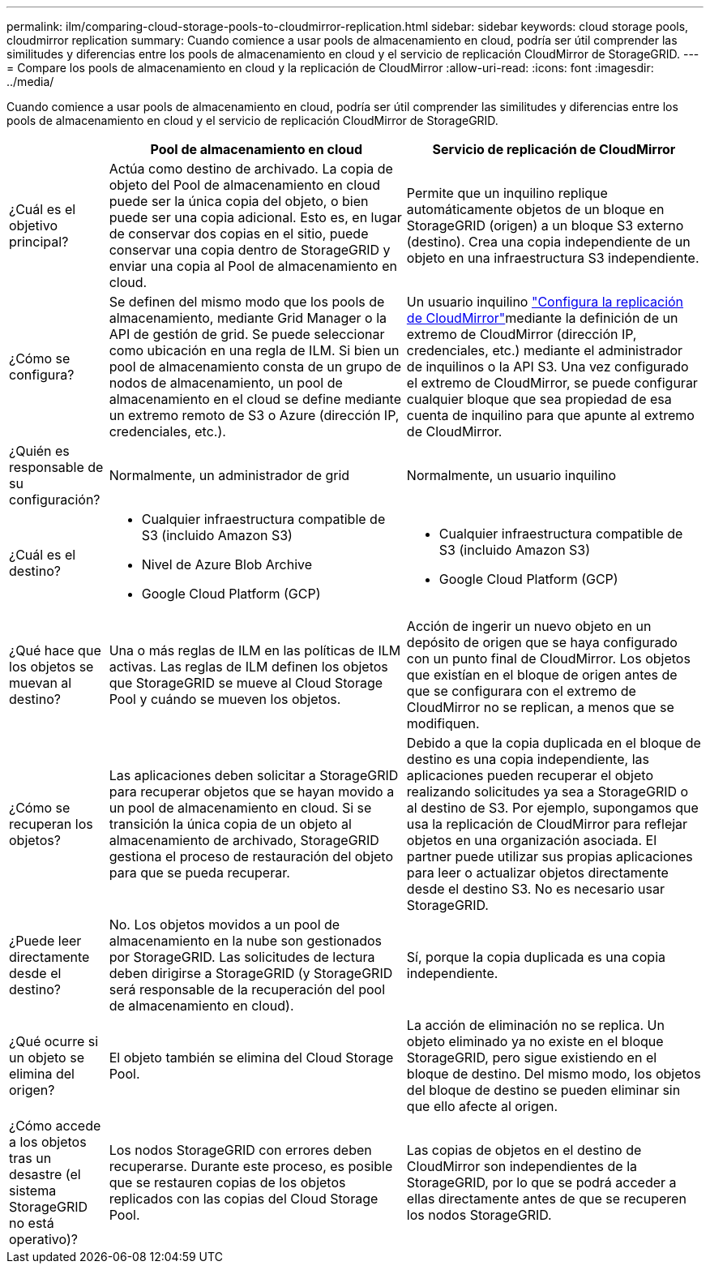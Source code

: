 ---
permalink: ilm/comparing-cloud-storage-pools-to-cloudmirror-replication.html 
sidebar: sidebar 
keywords: cloud storage pools, cloudmirror replication 
summary: Cuando comience a usar pools de almacenamiento en cloud, podría ser útil comprender las similitudes y diferencias entre los pools de almacenamiento en cloud y el servicio de replicación CloudMirror de StorageGRID. 
---
= Compare los pools de almacenamiento en cloud y la replicación de CloudMirror
:allow-uri-read: 
:icons: font
:imagesdir: ../media/


[role="lead"]
Cuando comience a usar pools de almacenamiento en cloud, podría ser útil comprender las similitudes y diferencias entre los pools de almacenamiento en cloud y el servicio de replicación CloudMirror de StorageGRID.

[cols="1a,3a,3a"]
|===
|  | Pool de almacenamiento en cloud | Servicio de replicación de CloudMirror 


 a| 
¿Cuál es el objetivo principal?
 a| 
Actúa como destino de archivado. La copia de objeto del Pool de almacenamiento en cloud puede ser la única copia del objeto, o bien puede ser una copia adicional. Esto es, en lugar de conservar dos copias en el sitio, puede conservar una copia dentro de StorageGRID y enviar una copia al Pool de almacenamiento en cloud.
 a| 
Permite que un inquilino replique automáticamente objetos de un bloque en StorageGRID (origen) a un bloque S3 externo (destino). Crea una copia independiente de un objeto en una infraestructura S3 independiente.



 a| 
¿Cómo se configura?
 a| 
Se definen del mismo modo que los pools de almacenamiento, mediante Grid Manager o la API de gestión de grid. Se puede seleccionar como ubicación en una regla de ILM. Si bien un pool de almacenamiento consta de un grupo de nodos de almacenamiento, un pool de almacenamiento en el cloud se define mediante un extremo remoto de S3 o Azure (dirección IP, credenciales, etc.).
 a| 
Un usuario inquilino link:../tenant/configuring-cloudmirror-replication.html["Configura la replicación de CloudMirror"]mediante la definición de un extremo de CloudMirror (dirección IP, credenciales, etc.) mediante el administrador de inquilinos o la API S3. Una vez configurado el extremo de CloudMirror, se puede configurar cualquier bloque que sea propiedad de esa cuenta de inquilino para que apunte al extremo de CloudMirror.



 a| 
¿Quién es responsable de su configuración?
 a| 
Normalmente, un administrador de grid
 a| 
Normalmente, un usuario inquilino



 a| 
¿Cuál es el destino?
 a| 
* Cualquier infraestructura compatible de S3 (incluido Amazon S3)
* Nivel de Azure Blob Archive
* Google Cloud Platform (GCP)

 a| 
* Cualquier infraestructura compatible de S3 (incluido Amazon S3)
* Google Cloud Platform (GCP)




 a| 
¿Qué hace que los objetos se muevan al destino?
 a| 
Una o más reglas de ILM en las políticas de ILM activas. Las reglas de ILM definen los objetos que StorageGRID se mueve al Cloud Storage Pool y cuándo se mueven los objetos.
 a| 
Acción de ingerir un nuevo objeto en un depósito de origen que se haya configurado con un punto final de CloudMirror. Los objetos que existían en el bloque de origen antes de que se configurara con el extremo de CloudMirror no se replican, a menos que se modifiquen.



 a| 
¿Cómo se recuperan los objetos?
 a| 
Las aplicaciones deben solicitar a StorageGRID para recuperar objetos que se hayan movido a un pool de almacenamiento en cloud. Si se transición la única copia de un objeto al almacenamiento de archivado, StorageGRID gestiona el proceso de restauración del objeto para que se pueda recuperar.
 a| 
Debido a que la copia duplicada en el bloque de destino es una copia independiente, las aplicaciones pueden recuperar el objeto realizando solicitudes ya sea a StorageGRID o al destino de S3. Por ejemplo, supongamos que usa la replicación de CloudMirror para reflejar objetos en una organización asociada. El partner puede utilizar sus propias aplicaciones para leer o actualizar objetos directamente desde el destino S3. No es necesario usar StorageGRID.



 a| 
¿Puede leer directamente desde el destino?
 a| 
No. Los objetos movidos a un pool de almacenamiento en la nube son gestionados por StorageGRID. Las solicitudes de lectura deben dirigirse a StorageGRID (y StorageGRID será responsable de la recuperación del pool de almacenamiento en cloud).
 a| 
Sí, porque la copia duplicada es una copia independiente.



 a| 
¿Qué ocurre si un objeto se elimina del origen?
 a| 
El objeto también se elimina del Cloud Storage Pool.
 a| 
La acción de eliminación no se replica. Un objeto eliminado ya no existe en el bloque StorageGRID, pero sigue existiendo en el bloque de destino. Del mismo modo, los objetos del bloque de destino se pueden eliminar sin que ello afecte al origen.



 a| 
¿Cómo accede a los objetos tras un desastre (el sistema StorageGRID no está operativo)?
 a| 
Los nodos StorageGRID con errores deben recuperarse. Durante este proceso, es posible que se restauren copias de los objetos replicados con las copias del Cloud Storage Pool.
 a| 
Las copias de objetos en el destino de CloudMirror son independientes de la StorageGRID, por lo que se podrá acceder a ellas directamente antes de que se recuperen los nodos StorageGRID.

|===